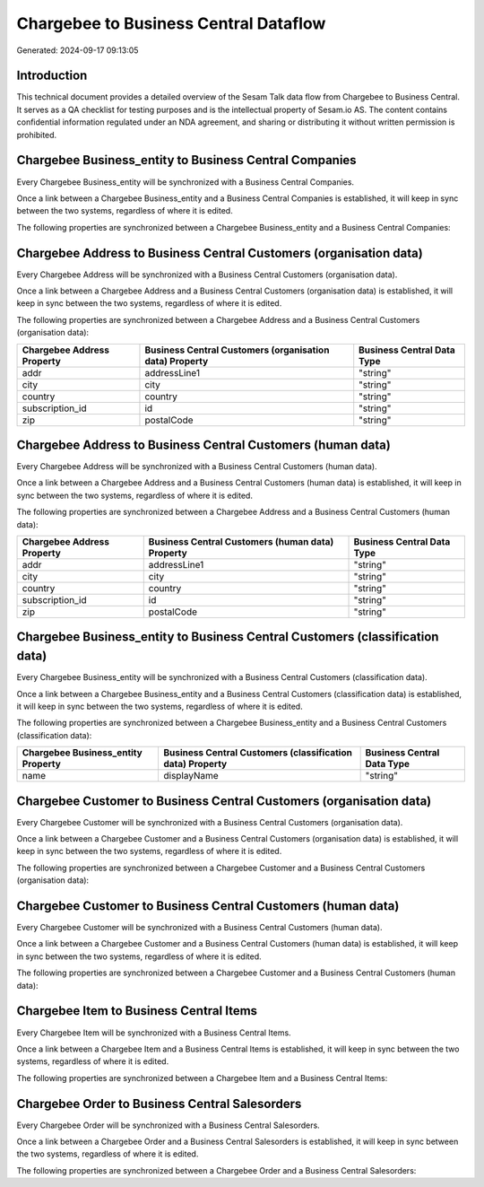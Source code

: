 ======================================
Chargebee to Business Central Dataflow
======================================

Generated: 2024-09-17 09:13:05

Introduction
------------

This technical document provides a detailed overview of the Sesam Talk data flow from Chargebee to Business Central. It serves as a QA checklist for testing purposes and is the intellectual property of Sesam.io AS. The content contains confidential information regulated under an NDA agreement, and sharing or distributing it without written permission is prohibited.

Chargebee Business_entity to Business Central Companies
-------------------------------------------------------
Every Chargebee Business_entity will be synchronized with a Business Central Companies.

Once a link between a Chargebee Business_entity and a Business Central Companies is established, it will keep in sync between the two systems, regardless of where it is edited.

The following properties are synchronized between a Chargebee Business_entity and a Business Central Companies:

.. list-table::
   :header-rows: 1

   * - Chargebee Business_entity Property
     - Business Central Companies Property
     - Business Central Data Type


Chargebee Address to Business Central Customers (organisation data)
-------------------------------------------------------------------
Every Chargebee Address will be synchronized with a Business Central Customers (organisation data).

Once a link between a Chargebee Address and a Business Central Customers (organisation data) is established, it will keep in sync between the two systems, regardless of where it is edited.

The following properties are synchronized between a Chargebee Address and a Business Central Customers (organisation data):

.. list-table::
   :header-rows: 1

   * - Chargebee Address Property
     - Business Central Customers (organisation data) Property
     - Business Central Data Type
   * - addr
     - addressLine1
     - "string"
   * - city
     - city
     - "string"
   * - country
     - country
     - "string"
   * - subscription_id
     - id
     - "string"
   * - zip
     - postalCode
     - "string"


Chargebee Address to Business Central Customers (human data)
------------------------------------------------------------
Every Chargebee Address will be synchronized with a Business Central Customers (human data).

Once a link between a Chargebee Address and a Business Central Customers (human data) is established, it will keep in sync between the two systems, regardless of where it is edited.

The following properties are synchronized between a Chargebee Address and a Business Central Customers (human data):

.. list-table::
   :header-rows: 1

   * - Chargebee Address Property
     - Business Central Customers (human data) Property
     - Business Central Data Type
   * - addr
     - addressLine1
     - "string"
   * - city
     - city
     - "string"
   * - country
     - country
     - "string"
   * - subscription_id
     - id
     - "string"
   * - zip
     - postalCode
     - "string"


Chargebee Business_entity to Business Central Customers (classification data)
-----------------------------------------------------------------------------
Every Chargebee Business_entity will be synchronized with a Business Central Customers (classification data).

Once a link between a Chargebee Business_entity and a Business Central Customers (classification data) is established, it will keep in sync between the two systems, regardless of where it is edited.

The following properties are synchronized between a Chargebee Business_entity and a Business Central Customers (classification data):

.. list-table::
   :header-rows: 1

   * - Chargebee Business_entity Property
     - Business Central Customers (classification data) Property
     - Business Central Data Type
   * - name
     - displayName
     - "string"


Chargebee Customer to Business Central Customers (organisation data)
--------------------------------------------------------------------
Every Chargebee Customer will be synchronized with a Business Central Customers (organisation data).

Once a link between a Chargebee Customer and a Business Central Customers (organisation data) is established, it will keep in sync between the two systems, regardless of where it is edited.

The following properties are synchronized between a Chargebee Customer and a Business Central Customers (organisation data):

.. list-table::
   :header-rows: 1

   * - Chargebee Customer Property
     - Business Central Customers (organisation data) Property
     - Business Central Data Type


Chargebee Customer to Business Central Customers (human data)
-------------------------------------------------------------
Every Chargebee Customer will be synchronized with a Business Central Customers (human data).

Once a link between a Chargebee Customer and a Business Central Customers (human data) is established, it will keep in sync between the two systems, regardless of where it is edited.

The following properties are synchronized between a Chargebee Customer and a Business Central Customers (human data):

.. list-table::
   :header-rows: 1

   * - Chargebee Customer Property
     - Business Central Customers (human data) Property
     - Business Central Data Type


Chargebee Item to Business Central Items
----------------------------------------
Every Chargebee Item will be synchronized with a Business Central Items.

Once a link between a Chargebee Item and a Business Central Items is established, it will keep in sync between the two systems, regardless of where it is edited.

The following properties are synchronized between a Chargebee Item and a Business Central Items:

.. list-table::
   :header-rows: 1

   * - Chargebee Item Property
     - Business Central Items Property
     - Business Central Data Type


Chargebee Order to Business Central Salesorders
-----------------------------------------------
Every Chargebee Order will be synchronized with a Business Central Salesorders.

Once a link between a Chargebee Order and a Business Central Salesorders is established, it will keep in sync between the two systems, regardless of where it is edited.

The following properties are synchronized between a Chargebee Order and a Business Central Salesorders:

.. list-table::
   :header-rows: 1

   * - Chargebee Order Property
     - Business Central Salesorders Property
     - Business Central Data Type

